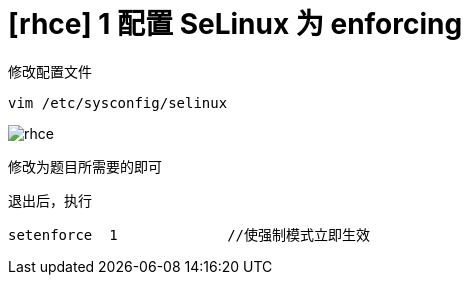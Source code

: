 = [rhce] 1 配置 SeLinux 为 enforcing
:page-description: 配置 SeLinux 为 enforcing
:page-category: rhce
:page-image: https://img.hacpai.com/bing/20180401.jpg?imageView2/1/w/1280/h/720/interlace/1/q/100
:page-href: /articles/2018/02/14/1546344581049.html
:page-created: 1518606660000
:page-modified: 1546346712257
:toc:

修改配置文件

[source,bash]
----
vim /etc/sysconfig/selinux
----

image:https://resources.echocow.cn/image/rhce/1.png[rhce]

修改为题目所需要的即可

退出后，执行

[source,bash]
----
setenforce  1             //使强制模式立即生效
----
